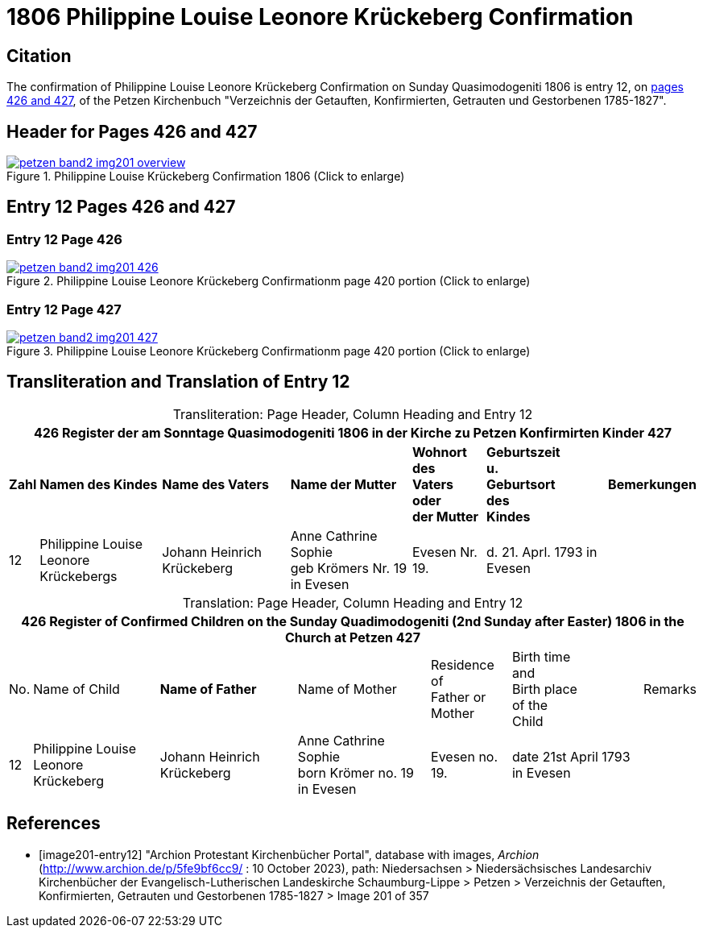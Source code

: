= 1806 Philippine Louise Leonore Krückeberg Confirmation
:page-role: doc-width

== Citation

The confirmation of Philippine Louise Leonore Krückeberg Confirmation on Sunday
Quasimodogeniti 1806 is entry 12, on <<image201-entry12, pages 426 and 427>>, of
the Petzen Kirchenbuch "Verzeichnis der Getauften, Konfirmierten, Getrauten und
Gestorbenen 1785-1827".

== Header for Pages 426 and 427

image::petzen-band2-img201-overview.jpg[title="Philippine Louise Krückeberg Confirmation 1806 (Click to enlarge)",link=self]

== Entry 12 Pages 426 and 427 

=== Entry 12 Page 426

image::petzen-band2-img201-426.jpg[title="Philippine Louise Leonore Krückeberg Confirmationm page 420 portion (Click to enlarge)",link=self]

=== Entry 12 Page 427

image::petzen-band2-img201-427.jpg[title="Philippine Louise Leonore Krückeberg Confirmationm page 420 portion (Click to enlarge)",link=self]

== Transliteration and Translation of Entry 12

[caption="Transliteration: "]
.Page Header, Column Heading and Entry 12
[%autowidth,frame="none"]
|===
7+l|426    Register der am Sonntage Quasimodogeniti  1806   in der Kirche zu Petzen Konfirmirten Kinder      427

s|Zahl s|Namen des Kindes s|Name des Vaters s|Name der Mutter s|Wohnort des +
Vaters oder +
der Mutter s|Geburtszeit +
u. +
Geburtsort +
des +
Kindes s|Bemerkungen

|12
|Philippine Louise Leonore +
Krückebergs
|Johann Heinrich Krückeberg
|Anne Cathrine Sophie +
geb Krömers Nr. 19 in Evesen +
|Evesen Nr. 19.
|d. 21. Aprl.
1793 in Evesen
|
|===

[caption="Translation: "]
.Page Header, Column Heading and Entry 12
[%autowidth,frame="none"]
|===
7+l|426   Register of Confirmed Children on the Sunday Quadimodogeniti (2nd Sunday after Easter) 1806  in the Church at Petzen     427

|No. |Name of Child s|Name of Father |Name of Mother |Residence of +
Father or +
Mother |Birth time +
and +
Birth place +
of the +
Child|Remarks

|12
|Philippine Louise Leonore +
Krückeberg
|Johann Heinrich Krückeberg
|Anne Cathrine Sophie +
born Krömer no. 19 in Evesen 
|Evesen no. 19.
|date 21st April
1793 in Evesen
|
|===


[bibliography]
== References

* [[[image201-entry12]]] "Archion Protestant Kirchenbücher Portal", database with images, _Archion_ (http://www.archion.de/p/5fe9bf6cc9/ : 10 October 2023), path: Niedersachsen > Niedersächsisches Landesarchiv  Kirchenbücher der Evangelisch-Lutherischen Landeskirche Schaumburg-Lippe > Petzen > Verzeichnis der Getauften, Konfirmierten, Getrauten und Gestorbenen 1785-1827 > Image 201 of 357

